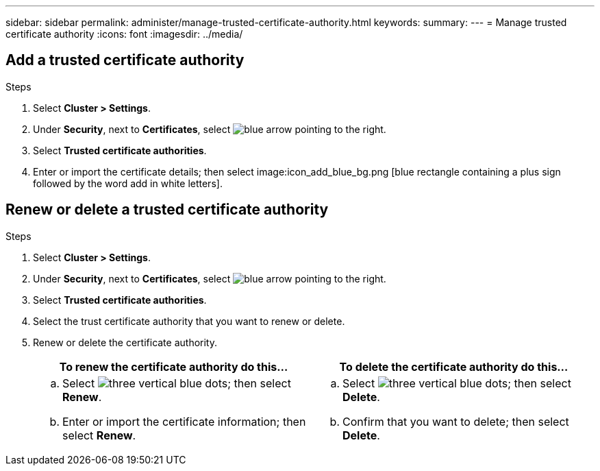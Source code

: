 ---
sidebar: sidebar
permalink: administer/manage-trusted-certificate-authority.html
keywords: 
summary:
---
= Manage trusted certificate authority
:icons: font
:imagesdir: ../media/

[.lead]

== Add a trusted certificate authority

.Steps

. Select *Cluster > Settings*.
. Under *Security*, next to *Certificates*, select image:icon_arrow.gif[blue arrow pointing to the right].
. Select *Trusted certificate authorities*.
. Enter or import the certificate details; then select image:icon_add_blue_bg.png [blue rectangle containing a plus sign followed by the word add in white letters].

== Renew or delete a trusted certificate authority

.Steps

. Select *Cluster > Settings*.
. Under *Security*, next to *Certificates*, select image:icon_arrow.gif[blue arrow pointing to the right].
. Select *Trusted certificate authorities*.
. Select the trust certificate authority that you want to renew or delete.
. Renew or delete the certificate authority.
+
[cols="2" options="header"]
|===
// header row
| To renew the certificate authority do this...
| To delete the certificate authority do this...

a|
.. Select image:icon_kabob.gif[three vertical blue dots]; then select *Renew*.
.. Enter or import the certificate information; then select *Renew*.

a|
.. Select image:icon_kabob.gif[three vertical blue dots]; then select *Delete*.
.. Confirm that you want to delete; then select *Delete*.

// table end
|===


// ONTAPDOC 1930, 2024 Sept 24